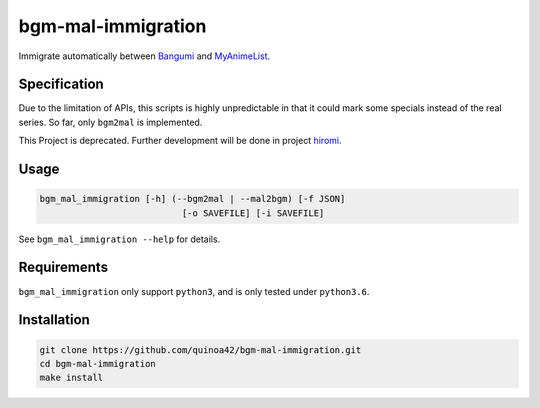 bgm-mal-immigration
===================

Immigrate automatically between `Bangumi`_ and `MyAnimeList`_.

Specification
-------------

Due to the limitation of APIs, this scripts is highly unpredictable in
that it could mark some specials instead of the real series. So far,
only ``bgm2mal`` is implemented.

This Project is deprecated. Further development will be done in project `hiromi`_.

Usage
-----

.. code:: bash

    bgm_mal_immigration [-h] (--bgm2mal | --mal2bgm) [-f JSON]
                               [-o SAVEFILE] [-i SAVEFILE]

See ``bgm_mal_immigration --help`` for details.

Requirements
------------

``bgm_mal_immigration`` only support ``python3``, and is only tested
under ``python3.6``.

Installation
------------

.. code:: bash

    git clone https://github.com/quinoa42/bgm-mal-immigration.git
    cd bgm-mal-immigration
    make install

.. _Bangumi: https://bgm.tv
.. _MyAnimeList: https://myanimelist.net/
.. _hiromi: https://github.com/quinoa42/hiromi
